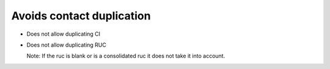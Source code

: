 Avoids contact duplication
--------------------------

- Does not allow duplicating CI
- Does not allow duplicating RUC

  Note: If the ruc is blank or is a consolidated ruc it does not take it into account.